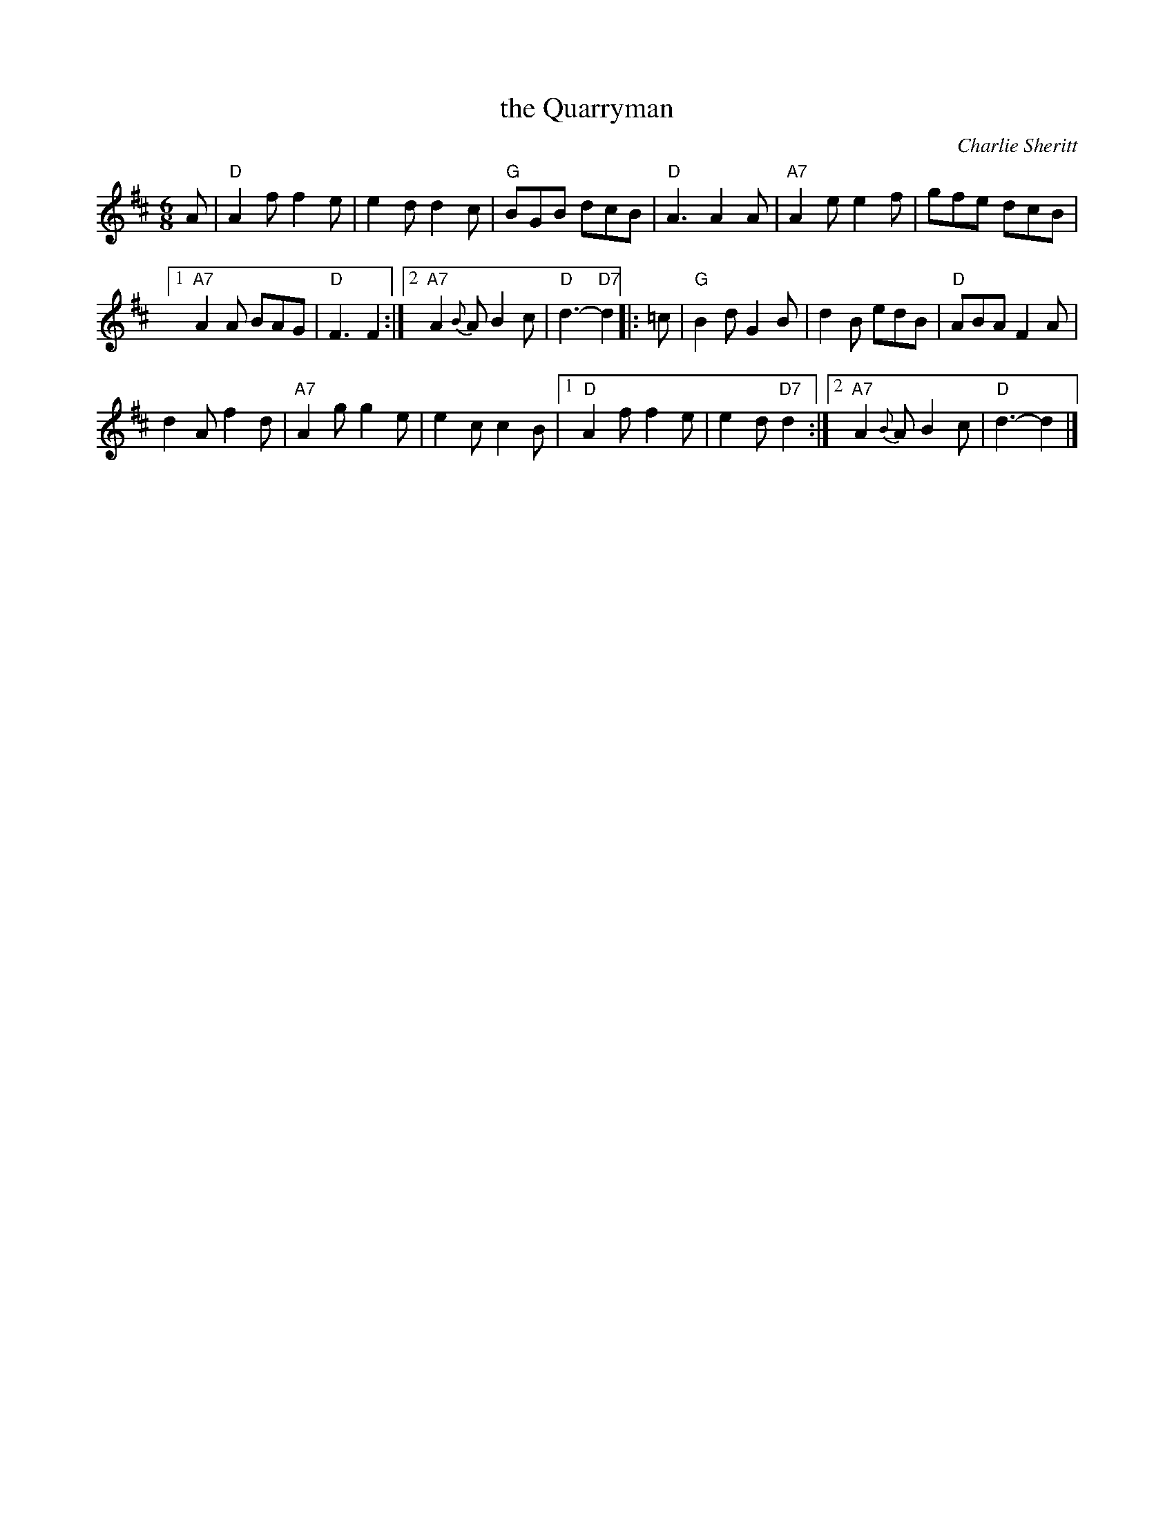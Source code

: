X: 1
T: the Quarryman
C: Charlie Sheritt
N: Composed by Charlie Sheritt of Aberdeen, and popularised by Willie Taylor
R: jig
Z: 2015 John Chambers <jc:trillian.mit.edu>
M: 6/8
L: 1/8
K: D
A |\
"D"A2f f2e | e2d d2c |\
"G"BGB dcB | "D"A3 A2A |\
"A7"A2e e2f | gfe dcB |
[1 "A7"A2A BAG | "D"F3 F2 :|\
[2 "A7"A2{B}A B2c | "D"d3- "D7"d2 |: =c |\
"G"B2d G2B | d2B edB |\
"D"ABA F2A |
d2A f2d |\
"A7"A2g g2e | e2c c2B |\
[1 "D"A2f f2e | e2d "D7"d2 :|\
[2 "A7"A2{B}A B2c | "D"d3- d2 |]
